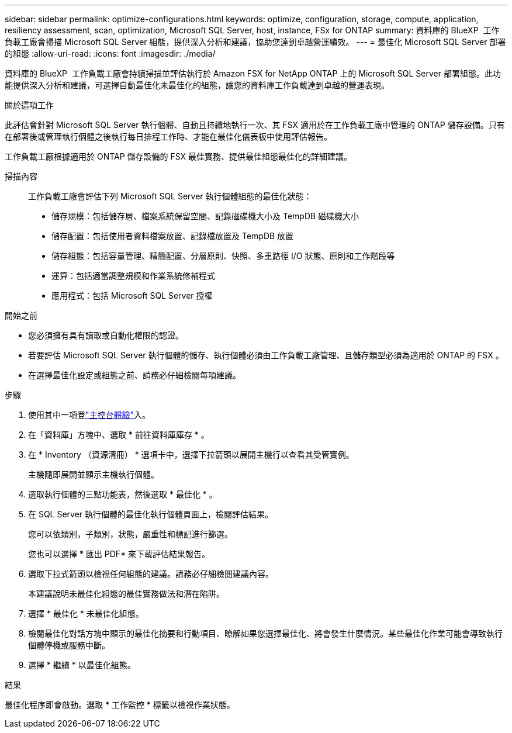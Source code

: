 ---
sidebar: sidebar 
permalink: optimize-configurations.html 
keywords: optimize, configuration, storage, compute, application, resiliency assessment, scan, optimization, Microsoft SQL Server, host, instance, FSx for ONTAP 
summary: 資料庫的 BlueXP  工作負載工廠會掃描 Microsoft SQL Server 組態，提供深入分析和建議，協助您達到卓越營運績效。 
---
= 最佳化 Microsoft SQL Server 部署的組態
:allow-uri-read: 
:icons: font
:imagesdir: ./media/


[role="lead"]
資料庫的 BlueXP  工作負載工廠會持續掃描並評估執行於 Amazon FSX for NetApp ONTAP 上的 Microsoft SQL Server 部署組態。此功能提供深入分析和建議，可選擇自動最佳化未最佳化的組態，讓您的資料庫工作負載達到卓越的營運表現。

.關於這項工作
此評估會針對 Microsoft SQL Server 執行個體、自動且持續地執行一次、其 FSX 適用於在工作負載工廠中管理的 ONTAP 儲存設備。只有在部署後或管理執行個體之後執行每日排程工作時、才能在最佳化儀表板中使用評估報告。

工作負載工廠根據適用於 ONTAP 儲存設備的 FSX 最佳實務、提供最佳組態最佳化的詳細建議。

掃描內容:: 工作負載工廠會評估下列 Microsoft SQL Server 執行個體組態的最佳化狀態：
+
--
* 儲存規模：包括儲存層、檔案系統保留空間、記錄磁碟機大小及 TempDB 磁碟機大小
* 儲存配置：包括使用者資料檔案放置、記錄檔放置及 TempDB 放置
* 儲存組態：包括容量管理、精簡配置、分層原則、快照、多重路徑 I/O 狀態、原則和工作階段等
* 運算：包括適當調整規模和作業系統修補程式
* 應用程式：包括 Microsoft SQL Server 授權


--


.開始之前
* 您必須擁有具有讀取或自動化權限的認證。
* 若要評估 Microsoft SQL Server 執行個體的儲存、執行個體必須由工作負載工廠管理、且儲存類型必須為適用於 ONTAP 的 FSX 。
* 在選擇最佳化設定或組態之前、請務必仔細檢閱每項建議。


.步驟
. 使用其中一項登link:https://docs.netapp.com/us-en/workload-setup-admin/console-experiences.html["主控台體驗"^]入。
. 在「資料庫」方塊中、選取 * 前往資料庫庫存 * 。
. 在 * Inventory （資源清冊） * 選項卡中，選擇下拉箭頭以展開主機行以查看其受管實例。
+
主機隨即展開並顯示主機執行個體。

. 選取執行個體的三點功能表，然後選取 * 最佳化 * 。
. 在 SQL Server 執行個體的最佳化執行個體頁面上，檢閱評估結果。
+
您可以依類別，子類別，狀態，嚴重性和標記進行篩選。

+
您也可以選擇 * 匯出 PDF* 來下載評估結果報告。

. 選取下拉式箭頭以檢視任何組態的建議。請務必仔細檢閱建議內容。
+
本建議說明未最佳化組態的最佳實務做法和潛在陷阱。

. 選擇 * 最佳化 * 未最佳化組態。
. 檢閱最佳化對話方塊中顯示的最佳化摘要和行動項目、瞭解如果您選擇最佳化、將會發生什麼情況。某些最佳化作業可能會導致執行個體停機或服務中斷。
. 選擇 * 繼續 * 以最佳化組態。


.結果
最佳化程序即會啟動。選取 * 工作監控 * 標籤以檢視作業狀態。
